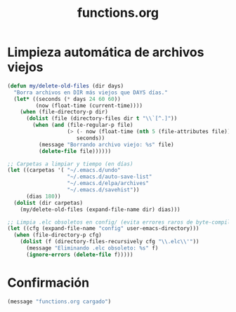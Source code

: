#+TITLE: functions.org
#+PROPERTY: header-args:emacs-lisp :tangle yes :results silent

* Limpieza automática de archivos viejos
#+begin_src emacs-lisp
(defun my/delete-old-files (dir days)
  "Borra archivos en DIR más viejos que DAYS días."
  (let* ((seconds (* days 24 60 60))
         (now (float-time (current-time))))
    (when (file-directory-p dir)
      (dolist (file (directory-files dir t "\\`[^.]"))
        (when (and (file-regular-p file)
                   (> (- now (float-time (nth 5 (file-attributes file))))
                      seconds))
          (message "Borrando archivo viejo: %s" file)
          (delete-file file))))))

;; Carpetas a limpiar y tiempo (en días)
(let ((carpetas '( "~/.emacs.d/undo"
                   "~/.emacs.d/auto-save-list"
                   "~/.emacs.d/elpa/archives"
                   "~/.emacs.d/savehist"))
      (dias 180))
  (dolist (dir carpetas)
    (my/delete-old-files (expand-file-name dir) dias)))

;; Limpia .elc obsoletos en config/ (evita errores raros de byte-compiled)
(let ((cfg (expand-file-name "config" user-emacs-directory)))
  (when (file-directory-p cfg)
    (dolist (f (directory-files-recursively cfg "\\.elc\\'"))
      (message "Eliminando .elc obsoleto: %s" f)
      (ignore-errors (delete-file f)))))
#+end_src

* Confirmación
#+begin_src emacs-lisp
(message "functions.org cargado")
#+end_src

